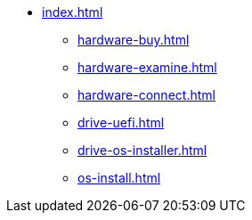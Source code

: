 * xref:index.adoc[]
** xref:hardware-buy.adoc[]
** xref:hardware-examine.adoc[]
** xref:hardware-connect.adoc[]
** xref:drive-uefi.adoc[]
** xref:drive-os-installer.adoc[]
** xref:os-install.adoc[]
